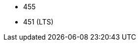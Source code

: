 // The version ranges supported by Trino-Operator
// This is a separate file, since it is used by both the direct Trino documentation, and the overarching
// Stackable Platform documentation.

- 455
- 451 (LTS)
